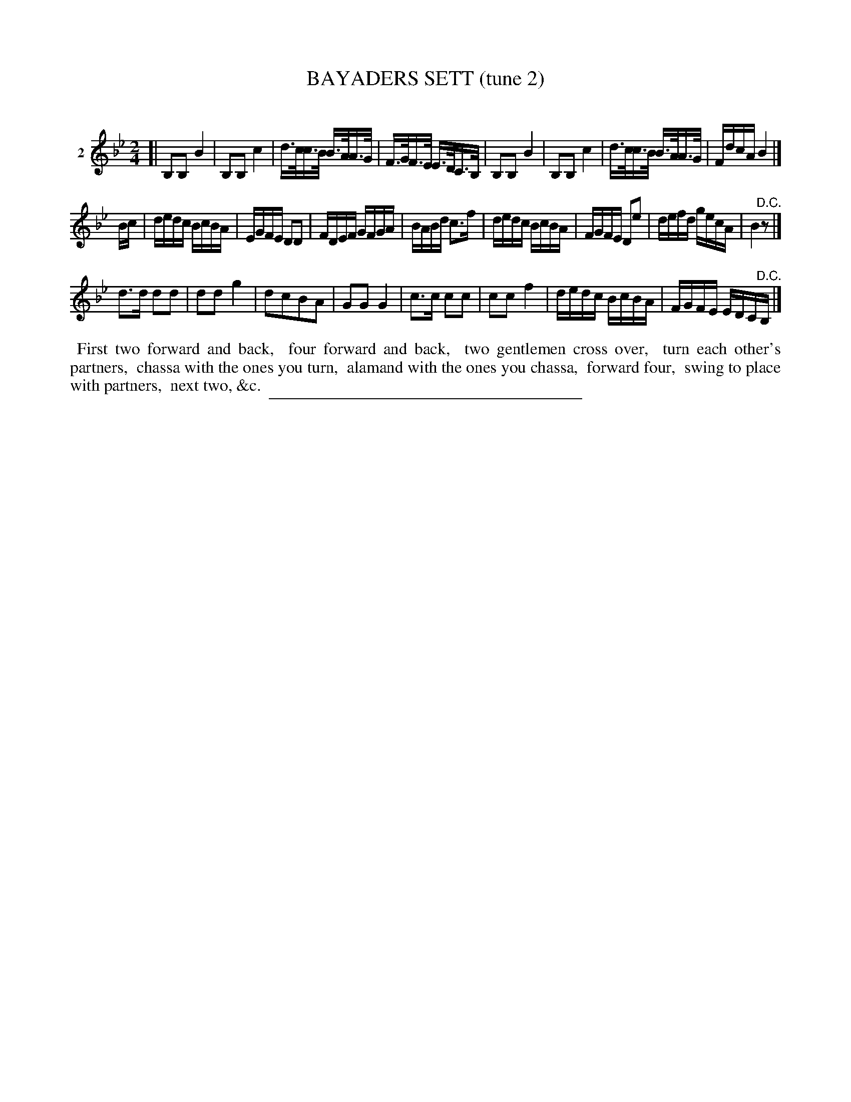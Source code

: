 X: 21062
T: BAYADERS SETT (tune 2)
C:
%R: reel, march
B: Elias Howe "The Musician's Companion" 1843 p.106 #2
S: http://imslp.org/wiki/The_Musician's_Companion_(Howe,_Elias)
Z: 2015 John Chambers <jc:trillian.mit.edu>
M: 2/4
L: 1/16
K: Bb
% - - - - - - - - - - - - - - - - - - - - - - - - - - - - -
V: 1 name="2"
[|\
B,2B,2 B4 | B,2B,2 c4 | d>cc>B B>AA>G | F>GF>E E>DC>B, |\
B,2B,2 B4 | B,2B,2 c4 | d>cc>B B>AA>G | FdcA B4 |]
Bc |\
dedc BcBA | EGFE D2D2 | FDEF GFGA | BABd c3f |\
dedc BcBA | FGFE D2e2 | defd gecA | B4 "^D.C."z2 |]
d3d d2d2 | d2d2 g4 | d2c2B2A2 | G2G2 G4 |\
c3c c2c2 | c2c2 f4 | dedc BcBA | FGFE EDC"^D.C."B, |]
% - - - - - - - - - - Dance description - - - - - - - - - -
%%begintext align
%% First two forward and back,
%% four forward and back,
%% two gentlemen cross over,
%% turn each other's partners,
%% chassa with the ones you turn,
%% alamand with the ones you chassa,
%% forward four,
%% swing to place with partners,
%% next two, &c.
%%endtext
% - - - - - - - - - - - - - - - - - - - - - - - - - - - - -
%%sep 1 1 300
